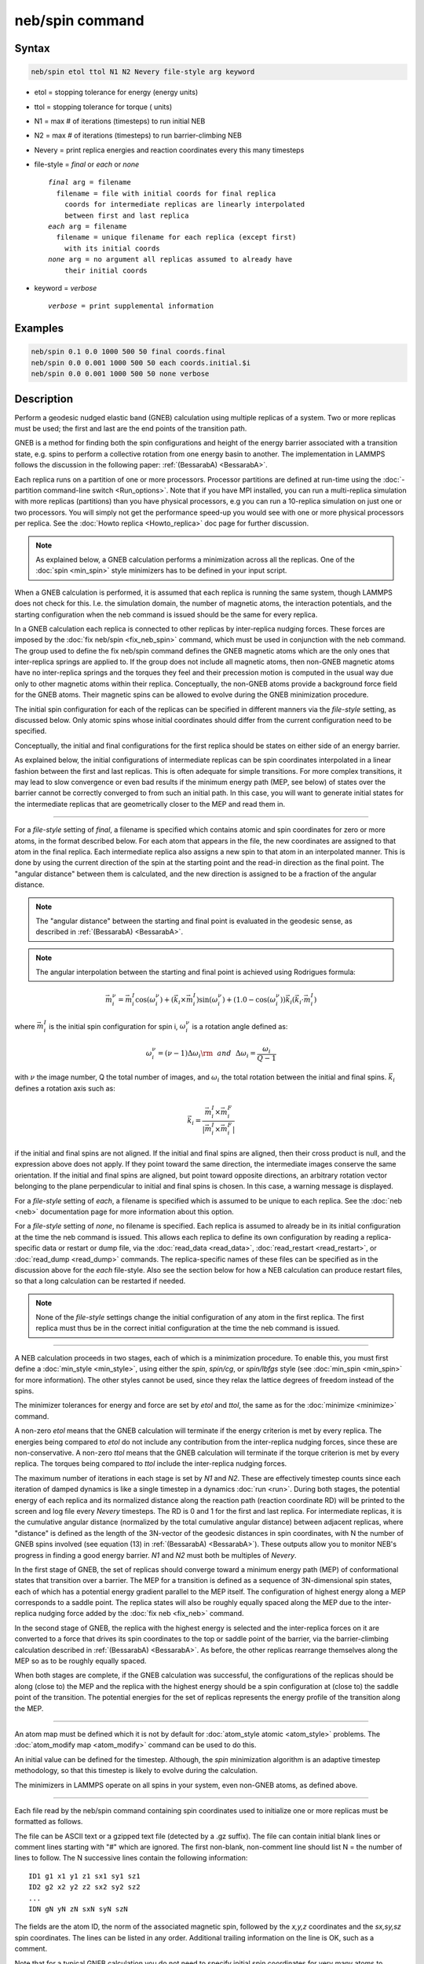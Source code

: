 .. index:: neb/spin

neb/spin command
================

Syntax
""""""

.. code-block:: LAMMPS

   neb/spin etol ttol N1 N2 Nevery file-style arg keyword

* etol = stopping tolerance for energy (energy units)
* ttol = stopping tolerance for torque ( units)
* N1 = max # of iterations (timesteps) to run initial NEB
* N2 = max # of iterations (timesteps) to run barrier-climbing NEB
* Nevery = print replica energies and reaction coordinates every this many timesteps
* file-style = *final* or *each* or *none*

  .. parsed-literal::

       *final* arg = filename
         filename = file with initial coords for final replica
           coords for intermediate replicas are linearly interpolated
           between first and last replica
       *each* arg = filename
         filename = unique filename for each replica (except first)
           with its initial coords
       *none* arg = no argument all replicas assumed to already have
           their initial coords

* keyword = *verbose*

  .. parsed-literal::

       *verbose* = print supplemental information

Examples
""""""""

.. code-block:: LAMMPS

   neb/spin 0.1 0.0 1000 500 50 final coords.final
   neb/spin 0.0 0.001 1000 500 50 each coords.initial.$i
   neb/spin 0.0 0.001 1000 500 50 none verbose

Description
"""""""""""

Perform a geodesic nudged elastic band (GNEB) calculation using multiple
replicas of a system.  Two or more replicas must be used; the first
and last are the end points of the transition path.

GNEB is a method for finding both the spin configurations and height
of the energy barrier associated with a transition state, e.g.
spins to perform a collective rotation from one energy basin to
another.
The implementation in LAMMPS follows the discussion in the
following paper: :ref:`(BessarabA) <BessarabA>`.

Each replica runs on a partition of one or more processors.  Processor
partitions are defined at run-time using the :doc:`-partition command-line switch <Run_options>`.  Note that if you have MPI installed, you
can run a multi-replica simulation with more replicas (partitions)
than you have physical processors, e.g you can run a 10-replica
simulation on just one or two processors.  You will simply not get the
performance speed-up you would see with one or more physical
processors per replica.  See the :doc:`Howto replica <Howto_replica>`
doc page for further discussion.

.. note::

   As explained below, a GNEB calculation performs a
   minimization across all the replicas. One of the :doc:`spin <min_spin>`
   style minimizers has to be defined in your input script.

When a GNEB calculation is performed, it is assumed that each replica
is running the same system, though LAMMPS does not check for this.
I.e. the simulation domain, the number of magnetic atoms, the
interaction potentials, and the starting configuration when the neb
command is issued should be the same for every replica.

In a GNEB calculation each replica is connected to other replicas by
inter-replica nudging forces.  These forces are imposed by the :doc:`fix neb/spin <fix_neb_spin>` command, which must be used in conjunction
with the neb command.
The group used to define the fix neb/spin command defines the
GNEB magnetic atoms which are the only ones that inter-replica springs
are applied to.
If the group does not include all magnetic atoms, then non-GNEB
magnetic atoms have no inter-replica springs and the torques they feel
and their precession motion is computed in the usual way due only
to other magnetic atoms within their replica.
Conceptually, the non-GNEB atoms provide a background force field for
the GNEB atoms.
Their magnetic spins can be allowed to evolve during the GNEB
minimization procedure.

The initial spin configuration for each of the replicas can be
specified in different manners via the *file-style* setting, as
discussed below.  Only atomic spins whose initial coordinates should
differ from the current configuration need to be specified.

Conceptually, the initial and final configurations for the first
replica should be states on either side of an energy barrier.

As explained below, the initial configurations of intermediate
replicas can be spin coordinates interpolated in a linear fashion
between the first and last replicas.  This is often adequate for
simple transitions.  For more complex transitions, it may lead to slow
convergence or even bad results if the minimum energy path (MEP, see
below) of states over the barrier cannot be correctly converged to
from such an initial path.  In this case, you will want to generate
initial states for the intermediate replicas that are geometrically
closer to the MEP and read them in.

----------

For a *file-style* setting of *final*, a filename is specified which
contains atomic and spin coordinates for zero or more atoms, in the
format described below.
For each atom that appears in the file, the new coordinates are
assigned to that atom in the final replica.  Each intermediate replica
also assigns a new spin to that atom in an interpolated manner.
This is done by using the current direction of the spin at the starting
point and the read-in direction as the final point.
The "angular distance" between them is calculated, and the new direction
is assigned to be a fraction of the angular distance.

.. note::

   The "angular distance" between the starting and final point is
   evaluated in the geodesic sense, as described in
   :ref:`(BessarabA) <BessarabA>`.

.. note::

   The angular interpolation between the starting and final point
   is achieved using Rodrigues formula:

.. math::

    \vec{m}_i^{\nu} = \vec{m}_i^{I} \cos(\omega_i^{\nu})
    + (\vec{k}_i \times \vec{m}_i^{I}) \sin(\omega_i^{\nu})
    + (1.0-\cos(\omega_i^{\nu})) \vec{k}_i (\vec{k}_i\cdot
    \vec{m}_i^{I})

where :math:`\vec{m}_i^I` is the initial spin configuration for
spin i, :math:`\omega_i^{\nu}` is a rotation angle defined as:

.. math::

   \omega_i^{\nu} = (\nu - 1) \Delta \omega_i {\rm ~~and~~} \Delta \omega_i = \frac{\omega_i}{Q-1}

with :math:`\nu` the image number, Q the total number of images, and
:math:`\omega_i` the total rotation between the initial and final spins.
:math:`\vec{k}_i` defines a rotation axis such as:

.. math::

   \vec{k}_i =  \frac{\vec{m}_i^I \times \vec{m}_i^F}{\left|\vec{m}_i^I \times \vec{m}_i^F\right|}

if the initial and final spins are not aligned.
If the initial and final spins are aligned, then their cross
product is null, and the expression above does not apply.
If they point toward the same direction, the intermediate images
conserve the same orientation.
If the initial and final spins are aligned, but point toward
opposite directions, an arbitrary rotation vector belonging to
the plane perpendicular to initial and final spins is chosen.
In this case, a warning message is displayed.

For a *file-style* setting of *each*, a filename is specified which is
assumed to be unique to each replica.
See the :doc:`neb <neb>` documentation page for more information about this
option.

For a *file-style* setting of *none*, no filename is specified.  Each
replica is assumed to already be in its initial configuration at the
time the neb command is issued.  This allows each replica to define
its own configuration by reading a replica-specific data or restart or
dump file, via the :doc:`read_data <read_data>`,
:doc:`read_restart <read_restart>`, or :doc:`read_dump <read_dump>`
commands.  The replica-specific names of these files can be specified
as in the discussion above for the *each* file-style.  Also see the
section below for how a NEB calculation can produce restart files, so
that a long calculation can be restarted if needed.

.. note::

   None of the *file-style* settings change the initial
   configuration of any atom in the first replica.  The first replica
   must thus be in the correct initial configuration at the time the neb
   command is issued.

----------

A NEB calculation proceeds in two stages, each of which is a
minimization procedure.  To enable
this, you must first define a
:doc:`min_style <min_style>`, using either the *spin*,
*spin/cg*, or *spin/lbfgs* style (see
:doc:`min_spin <min_spin>` for more information).
The other styles cannot be used, since they relax the lattice
degrees of freedom instead of the spins.

The minimizer tolerances for energy and force are set by *etol* and
*ttol*, the same as for the :doc:`minimize <minimize>` command.

A non-zero *etol* means that the GNEB calculation will terminate if the
energy criterion is met by every replica.  The energies being compared
to *etol* do not include any contribution from the inter-replica
nudging forces, since these are non-conservative.  A non-zero *ttol*
means that the GNEB calculation will terminate if the torque criterion
is met by every replica.  The torques being compared to *ttol* include
the inter-replica nudging forces.

The maximum number of iterations in each stage is set by *N1* and
*N2*\ .  These are effectively timestep counts since each iteration of
damped dynamics is like a single timestep in a dynamics
:doc:`run <run>`.  During both stages, the potential energy of each
replica and its normalized distance along the reaction path (reaction
coordinate RD) will be printed to the screen and log file every
*Nevery* timesteps.  The RD is 0 and 1 for the first and last replica.
For intermediate replicas, it is the cumulative angular distance
(normalized by the total cumulative angular distance) between adjacent
replicas, where "distance" is defined as the length of the 3N-vector of
the geodesic distances in spin coordinates, with N the number of
GNEB spins involved (see equation (13) in :ref:`(BessarabA) <BessarabA>`).
These outputs allow you to monitor NEB's progress in
finding a good energy barrier.  *N1* and *N2* must both be multiples
of *Nevery*\ .

In the first stage of GNEB, the set of replicas should converge toward
a minimum energy path (MEP) of conformational states that transition
over a barrier.  The MEP for a transition is defined as a sequence of
3N-dimensional spin states, each of which has a potential energy
gradient parallel to the MEP itself.
The configuration of highest energy along a MEP corresponds to a saddle
point.  The replica states will also be roughly equally spaced along
the MEP due to the inter-replica nudging force added by the
:doc:`fix neb <fix_neb>` command.

In the second stage of GNEB, the replica with the highest energy is
selected and the inter-replica forces on it are converted to a force
that drives its spin coordinates to the top or saddle point of the
barrier, via the barrier-climbing calculation described in
:ref:`(BessarabA) <BessarabA>`.  As before, the other replicas rearrange
themselves along the MEP so as to be roughly equally spaced.

When both stages are complete, if the GNEB calculation was successful,
the configurations of the replicas should be along (close to) the MEP
and the replica with the highest energy should be a spin
configuration at (close to) the saddle point of the transition. The
potential energies for the set of replicas represents the energy
profile of the transition along the MEP.

----------

An atom map must be defined which it is not by default for :doc:`atom_style atomic <atom_style>` problems.  The :doc:`atom_modify map <atom_modify>` command can be used to do this.

An initial value can be defined for the timestep. Although, the *spin*
minimization algorithm is an adaptive timestep methodology, so that
this timestep is likely to evolve during the calculation.

The minimizers in LAMMPS operate on all spins in your system, even
non-GNEB atoms, as defined above.

----------

Each file read by the neb/spin command containing spin coordinates used
to initialize one or more replicas must be formatted as follows.

The file can be ASCII text or a gzipped text file (detected by a .gz
suffix).  The file can contain initial blank lines or comment lines
starting with "#" which are ignored.  The first non-blank, non-comment
line should list N = the number of lines to follow.  The N successive
lines contain the following information:

.. parsed-literal::

   ID1 g1 x1 y1 z1 sx1 sy1 sz1
   ID2 g2 x2 y2 z2 sx2 sy2 sz2
   ...
   IDN gN yN zN sxN syN szN

The fields are the atom ID, the norm of the associated magnetic spin,
followed by the *x,y,z* coordinates and the *sx,sy,sz* spin coordinates.
The lines can be listed in any order.  Additional trailing information on
the line is OK, such as a comment.

Note that for a typical GNEB calculation you do not need to specify
initial spin coordinates for very many atoms to produce differing starting
and final replicas whose intermediate replicas will converge to the
energy barrier.  Typically only new spin coordinates for atoms
geometrically near the barrier need be specified.

Also note there is no requirement that the atoms in the file
correspond to the GNEB atoms in the group defined by the :doc:`fix neb <fix_neb>` command.  Not every GNEB atom need be in the file,
and non-GNEB atoms can be listed in the file.

----------

Four kinds of output can be generated during a GNEB calculation: energy
barrier statistics, thermodynamic output by each replica, dump files,
and restart files.

When running with multiple partitions (each of which is a replica in
this case), the print-out to the screen and master log.lammps file
contains a line of output, printed once every *Nevery* timesteps.  It
contains the timestep, the maximum torque per replica, the maximum
torque per atom (in any replica), potential gradients in the initial,
final, and climbing replicas, the forward and backward energy
barriers, the total reaction coordinate (RDT), and the normalized
reaction coordinate and potential energy of each replica.

The "maximum torque per replica" is the two-norm of the
3N-length vector given by the cross product of a spin by its
precession vector omega, in each replica, maximized across replicas,
which is what the *ttol* setting is checking against.  In this case, N is
all the atoms in each replica.  The "maximum torque per atom" is the
maximum torque component of any atom in any replica.  The potential
gradients are the two-norm of the 3N-length magnetic precession vector
solely due to the interaction potential i.e. without adding in
inter-replica forces, and projected along the path tangent (as detailed
in Appendix D of :ref:`(BessarabA) <BessarabA>`).

The "reaction coordinate" (RD) for each replica is the two-norm of the
3N-length vector of geodesic distances between its spins and the preceding
replica's spins (see equation (13) of :ref:`(BessarabA) <BessarabA>`), added to
the RD of the preceding replica. The RD of the first replica RD1 = 0.0;
the RD of the final replica RDN = RDT, the total reaction coordinate.
The normalized RDs are divided by RDT, so that they form a monotonically
increasing sequence from zero to one. When computing RD, N only includes
the spins being operated on by the fix neb/spin command.

The forward (reverse) energy barrier is the potential energy of the
highest replica minus the energy of the first (last) replica.

Supplementary information for all replicas can be printed out to the
screen and master log.lammps file by adding the *verbose* keyword. This
information include the following.
The "GradVidottan" are the projections of the potential gradient for
the replica i on its tangent vector (as detailed in Appendix D of
:ref:`(BessarabA) <BessarabA>`).
The "DNi" are the non normalized geodesic distances (see equation (13)
of :ref:`(BessarabA) <BessarabA>`), between a replica i and the next replica
i+1. For the last replica, this distance is not defined and a "NAN"
value is the corresponding output.

When a NEB calculation does not converge properly, the supplementary
information can help understanding what is going wrong.

When running on multiple partitions, LAMMPS produces additional log
files for each partition, e.g. log.lammps.0, log.lammps.1, etc.  For a
GNEB calculation, these contain the thermodynamic output for each
replica.

If :doc:`dump <dump>` commands in the input script define a filename
that includes a *universe* or *uloop* style :doc:`variable <variable>`,
then one dump file (per dump command) will be created for each
replica.  At the end of the GNEB calculation, the final snapshot in
each file will contain the sequence of snapshots that transition the
system over the energy barrier.  Earlier snapshots will show the
convergence of the replicas to the MEP.

Likewise, :doc:`restart <restart>` filenames can be specified with a
*universe* or *uloop* style :doc:`variable <variable>`, to generate
restart files for each replica.  These may be useful if the GNEB
calculation fails to converge properly to the MEP, and you wish to
restart the calculation from an intermediate point with altered
parameters.

A c file script in provided in the tool/spin/interpolate_gneb
directory, that interpolates the MEP given the information provided
by the *verbose* output option (as detailed in Appendix D of
:ref:`(BessarabA) <BessarabA>`).

----------

Restrictions
""""""""""""

This command can only be used if LAMMPS was built with the SPIN
package.  See the :doc:`Build package <Build_package>` doc
page for more info.

For magnetic GNEB calculations, only the *spin_none* value for the
*line* keyword can be used when minimization styles *spin/cg* and
*spin/lbfgs* are employed.

----------

Related commands
""""""""""""""""

:doc:`min/spin <min_spin>`, :doc:`fix neb/spin <fix_neb_spin>`

Default
"""""""

none

----------

.. _BessarabA:

**(BessarabA)** Bessarab, Uzdin, Jonsson, Comp Phys Comm, 196,
335-347 (2015).
